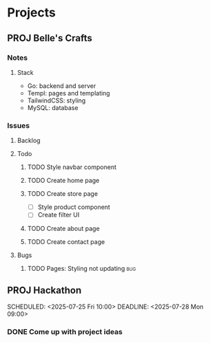 * Projects
** PROJ Belle's Crafts
*** Notes
**** Stack
- Go: backend and server
- Templ: pages and templating
- TailwindCSS: styling
- MySQL: database

*** Issues
**** Backlog
**** Todo
***** TODO Style navbar component
***** TODO Create home page
***** TODO Create store page
- [ ] Style product component
- [ ] Create filter UI
***** TODO Create about page
***** TODO Create contact page
**** Bugs
***** TODO Pages: Styling not updating :bug:


** PROJ Hackathon
:PROPERTIES:
:CREATED: [2025-07-22 Tue 00:31]
:END:
SCHEDULED: <2025-07-25 Fri 10:00>
DEADLINE: <2025-07-28 Mon 09:00>
*** DONE Come up with project ideas
